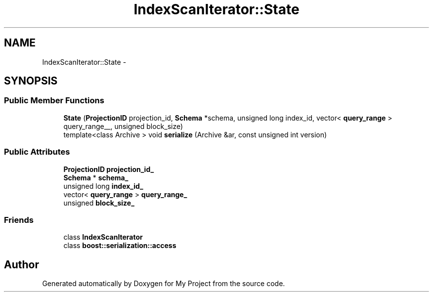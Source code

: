 .TH "IndexScanIterator::State" 3 "Fri Oct 9 2015" "My Project" \" -*- nroff -*-
.ad l
.nh
.SH NAME
IndexScanIterator::State \- 
.SH SYNOPSIS
.br
.PP
.SS "Public Member Functions"

.in +1c
.ti -1c
.RI "\fBState\fP (\fBProjectionID\fP projection_id, \fBSchema\fP *schema, unsigned long index_id, vector< \fBquery_range\fP > query_range__, unsigned block_size)"
.br
.ti -1c
.RI "template<class Archive > void \fBserialize\fP (Archive &ar, const unsigned int version)"
.br
.in -1c
.SS "Public Attributes"

.in +1c
.ti -1c
.RI "\fBProjectionID\fP \fBprojection_id_\fP"
.br
.ti -1c
.RI "\fBSchema\fP * \fBschema_\fP"
.br
.ti -1c
.RI "unsigned long \fBindex_id_\fP"
.br
.ti -1c
.RI "vector< \fBquery_range\fP > \fBquery_range_\fP"
.br
.ti -1c
.RI "unsigned \fBblock_size_\fP"
.br
.in -1c
.SS "Friends"

.in +1c
.ti -1c
.RI "class \fBIndexScanIterator\fP"
.br
.ti -1c
.RI "class \fBboost::serialization::access\fP"
.br
.in -1c

.SH "Author"
.PP 
Generated automatically by Doxygen for My Project from the source code\&.
